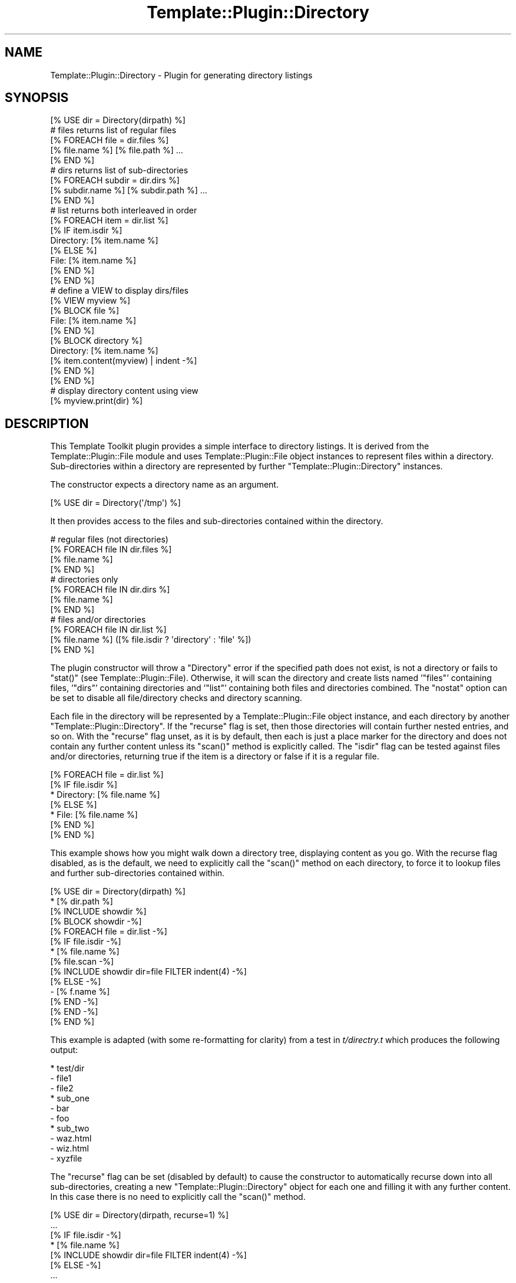 .\" Automatically generated by Pod::Man 2.28 (Pod::Simple 3.28)
.\"
.\" Standard preamble:
.\" ========================================================================
.de Sp \" Vertical space (when we can't use .PP)
.if t .sp .5v
.if n .sp
..
.de Vb \" Begin verbatim text
.ft CW
.nf
.ne \\$1
..
.de Ve \" End verbatim text
.ft R
.fi
..
.\" Set up some character translations and predefined strings.  \*(-- will
.\" give an unbreakable dash, \*(PI will give pi, \*(L" will give a left
.\" double quote, and \*(R" will give a right double quote.  \*(C+ will
.\" give a nicer C++.  Capital omega is used to do unbreakable dashes and
.\" therefore won't be available.  \*(C` and \*(C' expand to `' in nroff,
.\" nothing in troff, for use with C<>.
.tr \(*W-
.ds C+ C\v'-.1v'\h'-1p'\s-2+\h'-1p'+\s0\v'.1v'\h'-1p'
.ie n \{\
.    ds -- \(*W-
.    ds PI pi
.    if (\n(.H=4u)&(1m=24u) .ds -- \(*W\h'-12u'\(*W\h'-12u'-\" diablo 10 pitch
.    if (\n(.H=4u)&(1m=20u) .ds -- \(*W\h'-12u'\(*W\h'-8u'-\"  diablo 12 pitch
.    ds L" ""
.    ds R" ""
.    ds C` ""
.    ds C' ""
'br\}
.el\{\
.    ds -- \|\(em\|
.    ds PI \(*p
.    ds L" ``
.    ds R" ''
.    ds C`
.    ds C'
'br\}
.\"
.\" Escape single quotes in literal strings from groff's Unicode transform.
.ie \n(.g .ds Aq \(aq
.el       .ds Aq '
.\"
.\" If the F register is turned on, we'll generate index entries on stderr for
.\" titles (.TH), headers (.SH), subsections (.SS), items (.Ip), and index
.\" entries marked with X<> in POD.  Of course, you'll have to process the
.\" output yourself in some meaningful fashion.
.\"
.\" Avoid warning from groff about undefined register 'F'.
.de IX
..
.nr rF 0
.if \n(.g .if rF .nr rF 1
.if (\n(rF:(\n(.g==0)) \{
.    if \nF \{
.        de IX
.        tm Index:\\$1\t\\n%\t"\\$2"
..
.        if !\nF==2 \{
.            nr % 0
.            nr F 2
.        \}
.    \}
.\}
.rr rF
.\"
.\" Accent mark definitions (@(#)ms.acc 1.5 88/02/08 SMI; from UCB 4.2).
.\" Fear.  Run.  Save yourself.  No user-serviceable parts.
.    \" fudge factors for nroff and troff
.if n \{\
.    ds #H 0
.    ds #V .8m
.    ds #F .3m
.    ds #[ \f1
.    ds #] \fP
.\}
.if t \{\
.    ds #H ((1u-(\\\\n(.fu%2u))*.13m)
.    ds #V .6m
.    ds #F 0
.    ds #[ \&
.    ds #] \&
.\}
.    \" simple accents for nroff and troff
.if n \{\
.    ds ' \&
.    ds ` \&
.    ds ^ \&
.    ds , \&
.    ds ~ ~
.    ds /
.\}
.if t \{\
.    ds ' \\k:\h'-(\\n(.wu*8/10-\*(#H)'\'\h"|\\n:u"
.    ds ` \\k:\h'-(\\n(.wu*8/10-\*(#H)'\`\h'|\\n:u'
.    ds ^ \\k:\h'-(\\n(.wu*10/11-\*(#H)'^\h'|\\n:u'
.    ds , \\k:\h'-(\\n(.wu*8/10)',\h'|\\n:u'
.    ds ~ \\k:\h'-(\\n(.wu-\*(#H-.1m)'~\h'|\\n:u'
.    ds / \\k:\h'-(\\n(.wu*8/10-\*(#H)'\z\(sl\h'|\\n:u'
.\}
.    \" troff and (daisy-wheel) nroff accents
.ds : \\k:\h'-(\\n(.wu*8/10-\*(#H+.1m+\*(#F)'\v'-\*(#V'\z.\h'.2m+\*(#F'.\h'|\\n:u'\v'\*(#V'
.ds 8 \h'\*(#H'\(*b\h'-\*(#H'
.ds o \\k:\h'-(\\n(.wu+\w'\(de'u-\*(#H)/2u'\v'-.3n'\*(#[\z\(de\v'.3n'\h'|\\n:u'\*(#]
.ds d- \h'\*(#H'\(pd\h'-\w'~'u'\v'-.25m'\f2\(hy\fP\v'.25m'\h'-\*(#H'
.ds D- D\\k:\h'-\w'D'u'\v'-.11m'\z\(hy\v'.11m'\h'|\\n:u'
.ds th \*(#[\v'.3m'\s+1I\s-1\v'-.3m'\h'-(\w'I'u*2/3)'\s-1o\s+1\*(#]
.ds Th \*(#[\s+2I\s-2\h'-\w'I'u*3/5'\v'-.3m'o\v'.3m'\*(#]
.ds ae a\h'-(\w'a'u*4/10)'e
.ds Ae A\h'-(\w'A'u*4/10)'E
.    \" corrections for vroff
.if v .ds ~ \\k:\h'-(\\n(.wu*9/10-\*(#H)'\s-2\u~\d\s+2\h'|\\n:u'
.if v .ds ^ \\k:\h'-(\\n(.wu*10/11-\*(#H)'\v'-.4m'^\v'.4m'\h'|\\n:u'
.    \" for low resolution devices (crt and lpr)
.if \n(.H>23 .if \n(.V>19 \
\{\
.    ds : e
.    ds 8 ss
.    ds o a
.    ds d- d\h'-1'\(ga
.    ds D- D\h'-1'\(hy
.    ds th \o'bp'
.    ds Th \o'LP'
.    ds ae ae
.    ds Ae AE
.\}
.rm #[ #] #H #V #F C
.\" ========================================================================
.\"
.IX Title "Template::Plugin::Directory 3pm"
.TH Template::Plugin::Directory 3pm "2014-04-24" "perl v5.20.2" "User Contributed Perl Documentation"
.\" For nroff, turn off justification.  Always turn off hyphenation; it makes
.\" way too many mistakes in technical documents.
.if n .ad l
.nh
.SH "NAME"
Template::Plugin::Directory \- Plugin for generating directory listings
.SH "SYNOPSIS"
.IX Header "SYNOPSIS"
.Vb 1
\&    [% USE dir = Directory(dirpath) %]
\&    
\&    # files returns list of regular files
\&    [% FOREACH file = dir.files %]
\&       [% file.name %] [% file.path %] ...
\&    [% END %]
\&    
\&    # dirs returns list of sub\-directories
\&    [% FOREACH subdir = dir.dirs %]
\&       [% subdir.name %] [% subdir.path %] ...
\&    [% END %]
\&    
\&    # list returns both interleaved in order
\&    [% FOREACH item = dir.list %]
\&       [% IF item.isdir %]
\&          Directory: [% item.name %]
\&       [% ELSE %]
\&          File: [% item.name %]
\&       [% END %]
\&    [% END %]
\&    
\&    # define a VIEW to display dirs/files
\&    [% VIEW myview %]
\&       [% BLOCK file %]
\&       File: [% item.name %]
\&       [% END %]
\&       
\&       [% BLOCK directory %]
\&       Directory: [% item.name %] 
\&       [% item.content(myview) | indent \-%]
\&       [% END %]
\&    [% END %]
\&    
\&    # display directory content using view
\&    [% myview.print(dir) %]
.Ve
.SH "DESCRIPTION"
.IX Header "DESCRIPTION"
This Template Toolkit plugin provides a simple interface to directory
listings.  It is derived from the Template::Plugin::File module and
uses Template::Plugin::File object instances to represent files within
a directory.  Sub-directories within a directory are represented by
further \f(CW\*(C`Template::Plugin::Directory\*(C'\fR instances.
.PP
The constructor expects a directory name as an argument.
.PP
.Vb 1
\&    [% USE dir = Directory(\*(Aq/tmp\*(Aq) %]
.Ve
.PP
It then provides access to the files and sub-directories contained within 
the directory.
.PP
.Vb 4
\&    # regular files (not directories)
\&    [% FOREACH file IN dir.files %]
\&       [% file.name %]
\&    [% END %]
\&
\&    # directories only
\&    [% FOREACH file IN dir.dirs %]
\&       [% file.name %]
\&    [% END %]
\&
\&    # files and/or directories
\&    [% FOREACH file IN dir.list %]
\&       [% file.name %] ([% file.isdir ? \*(Aqdirectory\*(Aq : \*(Aqfile\*(Aq %])
\&    [% END %]
.Ve
.PP
The plugin constructor will throw a \f(CW\*(C`Directory\*(C'\fR error if the specified
path does not exist, is not a directory or fails to \f(CW\*(C`stat()\*(C'\fR (see
Template::Plugin::File).  Otherwise, it will scan the directory and
create lists named '\f(CW\*(C`files\*(C'\fR' containing files, '\f(CW\*(C`dirs\*(C'\fR' containing
directories and '\f(CW\*(C`list\*(C'\fR' containing both files and directories combined.
The \f(CW\*(C`nostat\*(C'\fR option can be set to disable all file/directory checks
and directory scanning.
.PP
Each file in the directory will be represented by a
Template::Plugin::File object instance, and each directory by another
\&\f(CW\*(C`Template::Plugin::Directory\*(C'\fR.  If the \f(CW\*(C`recurse\*(C'\fR flag is set, then those
directories will contain further nested entries, and so on.  With the
\&\f(CW\*(C`recurse\*(C'\fR flag unset, as it is by default, then each is just a place
marker for the directory and does not contain any further content
unless its \f(CW\*(C`scan()\*(C'\fR method is explicitly called.  The \f(CW\*(C`isdir\*(C'\fR flag can
be tested against files and/or directories, returning true if the item
is a directory or false if it is a regular file.
.PP
.Vb 7
\&    [% FOREACH file = dir.list %]
\&       [% IF file.isdir %]
\&          * Directory: [% file.name %]
\&       [% ELSE %]
\&          * File: [% file.name %]
\&       [% END %]
\&    [% END %]
.Ve
.PP
This example shows how you might walk down a directory tree, displaying 
content as you go.  With the recurse flag disabled, as is the default, 
we need to explicitly call the \f(CW\*(C`scan()\*(C'\fR method on each directory, to force
it to lookup files and further sub-directories contained within.
.PP
.Vb 3
\&    [% USE dir = Directory(dirpath) %]
\&    * [% dir.path %]
\&    [% INCLUDE showdir %]
\&    
\&    [% BLOCK showdir \-%]
\&      [% FOREACH file = dir.list \-%]
\&        [% IF file.isdir \-%]
\&        * [% file.name %]
\&          [% file.scan \-%]
\&          [% INCLUDE showdir dir=file FILTER indent(4) \-%]
\&        [% ELSE \-%]
\&        \- [% f.name %]
\&        [% END \-%]
\&      [% END \-%]
\&     [% END %]
.Ve
.PP
This example is adapted (with some re-formatting for clarity) from
a test in \fIt/directry.t\fR which produces the following output:
.PP
.Vb 10
\&    * test/dir
\&        \- file1
\&        \- file2
\&        * sub_one
\&            \- bar
\&            \- foo
\&        * sub_two
\&            \- waz.html
\&            \- wiz.html
\&        \- xyzfile
.Ve
.PP
The \f(CW\*(C`recurse\*(C'\fR flag can be set (disabled by default) to cause the
constructor to automatically recurse down into all sub-directories,
creating a new \f(CW\*(C`Template::Plugin::Directory\*(C'\fR object for each one and 
filling it with any further content.  In this case there is no need
to explicitly call the \f(CW\*(C`scan()\*(C'\fR method.
.PP
.Vb 2
\&    [% USE dir = Directory(dirpath, recurse=1) %]
\&       ...
\&       
\&        [% IF file.isdir \-%]
\&        * [% file.name %]
\&          [% INCLUDE showdir dir=file FILTER indent(4) \-%]
\&        [% ELSE \-%]
\&           ...
.Ve
.PP
The directory plugin also provides support for views. A view can be defined as
a \f(CW\*(C`VIEW ... END\*(C'\fR block and should contain \f(CW\*(C`BLOCK\*(C'\fR definitions for files
('\f(CW\*(C`file\*(C'\fR') and directories ('\f(CW\*(C`directory\*(C'\fR').
.PP
.Vb 4
\&    [% VIEW myview %]
\&    [% BLOCK file %]
\&       \- [% item.name %]
\&    [% END %]
\&    
\&    [% BLOCK directory %]
\&       * [% item.name %]
\&         [% item.content(myview) FILTER indent %]
\&    [% END %]
\&    [% END %]
.Ve
.PP
The view \f(CW\*(C`print()\*(C'\fR method can then be called, passing the
\&\f(CW\*(C`Directory\*(C'\fR object as an argument.
.PP
.Vb 2
\&    [% USE dir = Directory(dirpath, recurse=1) %]
\&    [% myview.print(dir) %]
.Ve
.PP
When a directory is presented to a view, either as \f(CW\*(C`[% myview.print(dir) %]\*(C'\fR
or \f(CW\*(C`[% dir.present(view) %]\*(C'\fR, then the \f(CW\*(C`directory\*(C'\fR \f(CW\*(C`BLOCK\*(C'\fR within the
\&\f(CW\*(C`myview\*(C'\fR \f(CW\*(C`VIEW\*(C'\fR is processed. The \f(CW\*(C`item\*(C'\fR variable will be set to alias the
\&\f(CW\*(C`Directory\*(C'\fR object.
.PP
.Vb 4
\&    [% BLOCK directory %]
\&       * [% item.name %]
\&         [% item.content(myview) FILTER indent %]
\&    [% END %]
.Ve
.PP
In this example, the directory name is first printed and the content(view)
method is then called to present each item within the directory to the view.
Further directories will be mapped to the \f(CW\*(C`directory\*(C'\fR block, and files will be
mapped to the \f(CW\*(C`file\*(C'\fR block.
.PP
With the recurse option disabled, as it is by default, the \f(CW\*(C`directory\*(C'\fR
block should explicitly call a \f(CW\*(C`scan()\*(C'\fR on each directory.
.PP
.Vb 4
\&    [% VIEW myview %]
\&    [% BLOCK file %]
\&       \- [% item.name %]
\&    [% END %]
\&    
\&    [% BLOCK directory %]
\&       * [% item.name %]
\&         [% item.scan %]
\&         [% item.content(myview) FILTER indent %]
\&    [% END %]
\&    [% END %]
\&    
\&    [% USE dir = Directory(dirpath) %]
\&    [% myview.print(dir) %]
.Ve
.SH "AUTHORS"
.IX Header "AUTHORS"
Michael Stevens wrote the original Directory plugin on which this is based.
Andy Wardley split it into separate File and
Directory plugins, added some extra code and
documentation for \f(CW\*(C`VIEW\*(C'\fR support, and made a few other minor tweaks.
.SH "COPYRIGHT"
.IX Header "COPYRIGHT"
Copyright (C) 2000\-2007 Michael Stevens, Andy Wardley.
.PP
This module is free software; you can redistribute it and/or
modify it under the same terms as Perl itself.
.SH "SEE ALSO"
.IX Header "SEE ALSO"
Template::Plugin, Template::Plugin::File, Template::View
